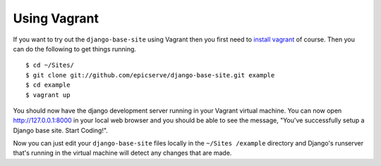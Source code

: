 
.. _using-vagrant:

Using Vagrant
=============

If you want to try out the ``django-base-site`` using Vagrant then you first
need to `install vagrant <http://docs.vagrantup.com/v1/docs/getting-started/index.html#install_vagrant>`_
of course. Then you can do the following to get things running.

::

    $ cd ~/Sites/
    $ git clone git://github.com/epicserve/django-base-site.git example
    $ cd example
    $ vagrant up

You should now have the django development server running in your Vagrant
virtual machine. You can now open http://127.0.0.1:8000 in your local web
browser and you should be able to see the message, "You've successfully setup
a Django base site. Start Coding!".

Now you can just edit your ``django-base-site`` files locally in the ``~/Sites
/example`` directory and Django's runserver that's running in the
virtual machine will detect any changes that are made.
